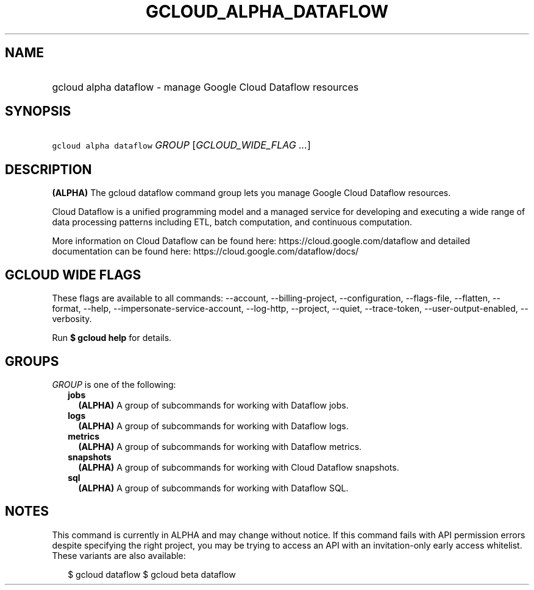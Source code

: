 
.TH "GCLOUD_ALPHA_DATAFLOW" 1



.SH "NAME"
.HP
gcloud alpha dataflow \- manage Google Cloud Dataflow resources



.SH "SYNOPSIS"
.HP
\f5gcloud alpha dataflow\fR \fIGROUP\fR [\fIGCLOUD_WIDE_FLAG\ ...\fR]



.SH "DESCRIPTION"

\fB(ALPHA)\fR The gcloud dataflow command group lets you manage Google Cloud
Dataflow resources.

Cloud Dataflow is a unified programming model and a managed service for
developing and executing a wide range of data processing patterns including ETL,
batch computation, and continuous computation.

More information on Cloud Dataflow can be found here:
https://cloud.google.com/dataflow and detailed documentation can be found here:
https://cloud.google.com/dataflow/docs/



.SH "GCLOUD WIDE FLAGS"

These flags are available to all commands: \-\-account, \-\-billing\-project,
\-\-configuration, \-\-flags\-file, \-\-flatten, \-\-format, \-\-help,
\-\-impersonate\-service\-account, \-\-log\-http, \-\-project, \-\-quiet,
\-\-trace\-token, \-\-user\-output\-enabled, \-\-verbosity.

Run \fB$ gcloud help\fR for details.



.SH "GROUPS"

\f5\fIGROUP\fR\fR is one of the following:

.RS 2m
.TP 2m
\fBjobs\fR
\fB(ALPHA)\fR A group of subcommands for working with Dataflow jobs.

.TP 2m
\fBlogs\fR
\fB(ALPHA)\fR A group of subcommands for working with Dataflow logs.

.TP 2m
\fBmetrics\fR
\fB(ALPHA)\fR A group of subcommands for working with Dataflow metrics.

.TP 2m
\fBsnapshots\fR
\fB(ALPHA)\fR A group of subcommands for working with Cloud Dataflow snapshots.

.TP 2m
\fBsql\fR
\fB(ALPHA)\fR A group of subcommands for working with Dataflow SQL.


.RE
.sp

.SH "NOTES"

This command is currently in ALPHA and may change without notice. If this
command fails with API permission errors despite specifying the right project,
you may be trying to access an API with an invitation\-only early access
whitelist. These variants are also available:

.RS 2m
$ gcloud dataflow
$ gcloud beta dataflow
.RE

